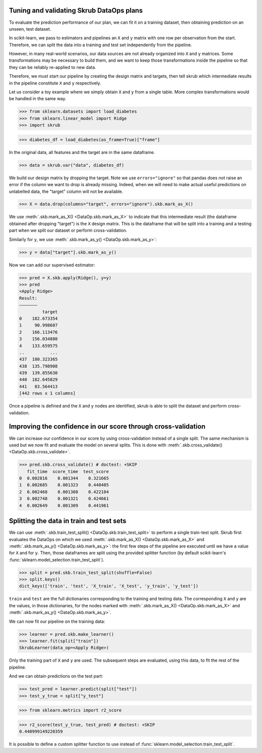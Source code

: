 .. _user_guide_data_ops_tuning_validating_dataops:

Tuning and validating Skrub DataOps plans
=========================================

To evaluate the prediction performance of our plan, we can fit it on a training
dataset, then obtaining prediction on an unseen, test dataset.

In scikit-learn, we pass to estimators and pipelines an ``X`` and ``y`` matrix
with one row per observation from the start. Therefore, we can split the
data into a training and test set independently from the pipeline.

However, in many real-world scenarios, our data sources are not already
organized into ``X`` and ``y`` matrices. Some transformations may be necessary to
build them, and we want to keep those transformations inside the pipeline so
that they can be reliably re-applied to new data.

Therefore, we must start our pipeline by creating the design matrix and targets,
then tell skrub which intermediate results in the pipeline constitute ``X`` and
``y`` respectively.

Let us consider a toy example where we simply obtain ``X`` and
``y`` from a single table. More complex transformations would be handled in
the same way.

>>> from sklearn.datasets import load_diabetes
>>> from sklearn.linear_model import Ridge
>>> import skrub

>>> diabetes_df = load_diabetes(as_frame=True)["frame"]

In the original data, all features and the target are in the same dataframe.

>>> data = skrub.var("data", diabetes_df)

We build our design matrix by dropping the target. Note we use
``errors="ignore"`` so that pandas does not raise an error if the column we want
to drop is already missing. Indeed, when we will need to make actual useful
predictions on unlabelled data, the "target" column will not be available.

>>> X = data.drop(columns="target", errors="ignore").skb.mark_as_X()

We use :meth:`.skb.mark_as_X() <DataOp.skb.mark_as_X>` to indicate that this
intermediate result (the dataframe obtained after dropping "target") is the
``X`` design matrix. This is the dataframe that will be split into a training
and a testing part when we split our dataset or perform cross-validation.

Similarly for ``y``, we use :meth:`.skb.mark_as_y() <DataOp.skb.mark_as_y>`:

>>> y = data["target"].skb.mark_as_y()

Now we can add our supervised estimator:

>>> pred = X.skb.apply(Ridge(), y=y)
>>> pred
<Apply Ridge>
Result:
―――――――
         target
0    182.673354
1     90.998607
2    166.113476
3    156.034880
4    133.659575
..          ...
437  180.323365
438  135.798908
439  139.855630
440  182.645829
441   83.564413
[442 rows x 1 columns]


Once a pipeline is defined and the ``X`` and ``y`` nodes are identified, skrub
is able to split the dataset and perform cross-validation.

Improving the confidence in our score through cross-validation
==============================================================

We can increase our confidence in our score by using cross-validation instead of
a single split. The same mechanism is used but we now fit and evaluate the model
on several splits. This is done with :meth:`.skb.cross_validate()
<DataOp.skb.cross_validate>`.

>>> pred.skb.cross_validate() # doctest: +SKIP
   fit_time  score_time  test_score
0  0.002816    0.001344    0.321665
1  0.002685    0.001323    0.440485
2  0.002468    0.001308    0.422104
3  0.002748    0.001321    0.424661
4  0.002649    0.001309    0.441961

.. _user_guide_data_ops_splitting_data:

Splitting the data in train and test sets
=========================================

We can use :meth:`.skb.train_test_split() <DataOp.skb.train_test_split>` to
perform a single train-test split. Skrub first evaluates the DataOps on
which we used :meth:`.skb.mark_as_X() <DataOp.skb.mark_as_X>` and
:meth:`.skb.mark_as_y() <DataOp.skb.mark_as_y>`: the first few steps of the
pipeline are executed until we have a value for ``X`` and for ``y``.
Then, those
dataframes are split using the provided splitter function (by default
scikit-learn's :func:`sklearn.model_selection.train_test_split`).

>>> split = pred.skb.train_test_split(shuffle=False)
>>> split.keys()
dict_keys(['train', 'test', 'X_train', 'X_test', 'y_train', 'y_test'])

``train`` and ``test`` are the full dictionaries corresponding to the training
and testing data. The corresponding ``X`` and ``y`` are the values, in those
dictionaries, for the nodes marked with
:meth:`.skb.mark_as_X() <DataOp.skb.mark_as_X>`
and :meth:`.skb.mark_as_y() <DataOp.skb.mark_as_y>`.

We can now fit our pipeline on the training data:

>>> learner = pred.skb.make_learner()
>>> learner.fit(split["train"])
SkrubLearner(data_op=<Apply Ridge>)

Only the training part of ``X`` and ``y`` are used. The subsequent steps are
evaluated, using this data, to fit the rest of the pipeline.

And we can obtain predictions on the test part:

>>> test_pred = learner.predict(split["test"])
>>> test_y_true = split["y_test"]

>>> from sklearn.metrics import r2_score

>>> r2_score(test_y_true, test_pred) # doctest: +SKIP
0.440999149220359

It is possible to define a custom splitter function to use instead of
:func:`sklearn.model_selection.train_test_split`.
